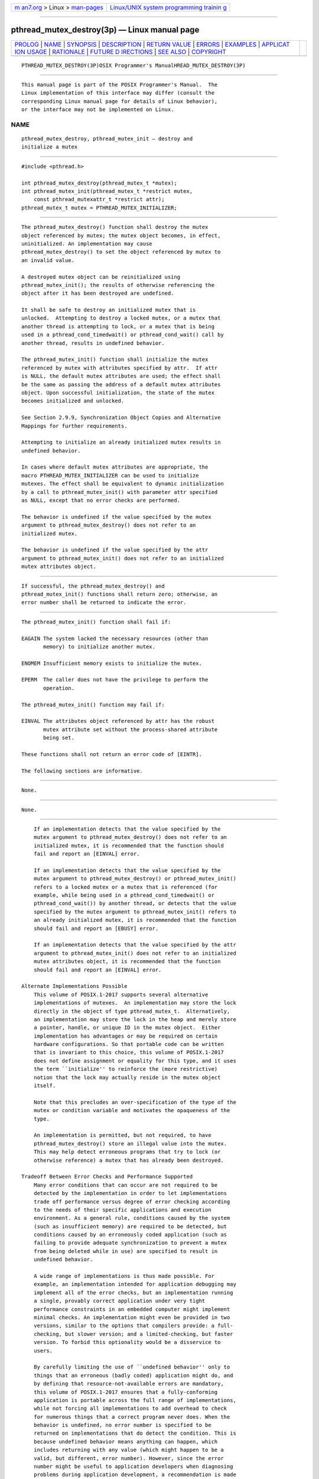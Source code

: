 .. container:: page-top

.. container:: nav-bar

   +----------------------------------+----------------------------------+
   | `m                               | `Linux/UNIX system programming   |
   | an7.org <../../../index.html>`__ | trainin                          |
   | > Linux >                        | g <http://man7.org/training/>`__ |
   | `man-pages <../index.html>`__    |                                  |
   +----------------------------------+----------------------------------+

--------------

pthread_mutex_destroy(3p) — Linux manual page
=============================================

+-----------------------------------+-----------------------------------+
| `PROLOG <#PROLOG>`__ \|           |                                   |
| `NAME <#NAME>`__ \|               |                                   |
| `SYNOPSIS <#SYNOPSIS>`__ \|       |                                   |
| `DESCRIPTION <#DESCRIPTION>`__ \| |                                   |
| `RETURN VALUE <#RETURN_VALUE>`__  |                                   |
| \| `ERRORS <#ERRORS>`__ \|        |                                   |
| `EXAMPLES <#EXAMPLES>`__ \|       |                                   |
| `APPLICAT                         |                                   |
| ION USAGE <#APPLICATION_USAGE>`__ |                                   |
| \| `RATIONALE <#RATIONALE>`__ \|  |                                   |
| `FUTURE D                         |                                   |
| IRECTIONS <#FUTURE_DIRECTIONS>`__ |                                   |
| \| `SEE ALSO <#SEE_ALSO>`__ \|    |                                   |
| `COPYRIGHT <#COPYRIGHT>`__        |                                   |
+-----------------------------------+-----------------------------------+
| .. container:: man-search-box     |                                   |
+-----------------------------------+-----------------------------------+

::

   PTHREAD_MUTEX_DESTROY(3P)OSIX Programmer's ManualHREAD_MUTEX_DESTROY(3P)


-----------------------------------------------------

::

          This manual page is part of the POSIX Programmer's Manual.  The
          Linux implementation of this interface may differ (consult the
          corresponding Linux manual page for details of Linux behavior),
          or the interface may not be implemented on Linux.

NAME
-------------------------------------------------

::

          pthread_mutex_destroy, pthread_mutex_init — destroy and
          initialize a mutex


---------------------------------------------------------

::

          #include <pthread.h>

          int pthread_mutex_destroy(pthread_mutex_t *mutex);
          int pthread_mutex_init(pthread_mutex_t *restrict mutex,
              const pthread_mutexattr_t *restrict attr);
          pthread_mutex_t mutex = PTHREAD_MUTEX_INITIALIZER;


---------------------------------------------------------------

::

          The pthread_mutex_destroy() function shall destroy the mutex
          object referenced by mutex; the mutex object becomes, in effect,
          uninitialized. An implementation may cause
          pthread_mutex_destroy() to set the object referenced by mutex to
          an invalid value.

          A destroyed mutex object can be reinitialized using
          pthread_mutex_init(); the results of otherwise referencing the
          object after it has been destroyed are undefined.

          It shall be safe to destroy an initialized mutex that is
          unlocked.  Attempting to destroy a locked mutex, or a mutex that
          another thread is attempting to lock, or a mutex that is being
          used in a pthread_cond_timedwait() or pthread_cond_wait() call by
          another thread, results in undefined behavior.

          The pthread_mutex_init() function shall initialize the mutex
          referenced by mutex with attributes specified by attr.  If attr
          is NULL, the default mutex attributes are used; the effect shall
          be the same as passing the address of a default mutex attributes
          object. Upon successful initialization, the state of the mutex
          becomes initialized and unlocked.

          See Section 2.9.9, Synchronization Object Copies and Alternative
          Mappings for further requirements.

          Attempting to initialize an already initialized mutex results in
          undefined behavior.

          In cases where default mutex attributes are appropriate, the
          macro PTHREAD_MUTEX_INITIALIZER can be used to initialize
          mutexes. The effect shall be equivalent to dynamic initialization
          by a call to pthread_mutex_init() with parameter attr specified
          as NULL, except that no error checks are performed.

          The behavior is undefined if the value specified by the mutex
          argument to pthread_mutex_destroy() does not refer to an
          initialized mutex.

          The behavior is undefined if the value specified by the attr
          argument to pthread_mutex_init() does not refer to an initialized
          mutex attributes object.


-----------------------------------------------------------------

::

          If successful, the pthread_mutex_destroy() and
          pthread_mutex_init() functions shall return zero; otherwise, an
          error number shall be returned to indicate the error.


-----------------------------------------------------

::

          The pthread_mutex_init() function shall fail if:

          EAGAIN The system lacked the necessary resources (other than
                 memory) to initialize another mutex.

          ENOMEM Insufficient memory exists to initialize the mutex.

          EPERM  The caller does not have the privilege to perform the
                 operation.

          The pthread_mutex_init() function may fail if:

          EINVAL The attributes object referenced by attr has the robust
                 mutex attribute set without the process-shared attribute
                 being set.

          These functions shall not return an error code of [EINTR].

          The following sections are informative.


---------------------------------------------------------

::

          None.


---------------------------------------------------------------------------

::

          None.


-----------------------------------------------------------

::

          If an implementation detects that the value specified by the
          mutex argument to pthread_mutex_destroy() does not refer to an
          initialized mutex, it is recommended that the function should
          fail and report an [EINVAL] error.

          If an implementation detects that the value specified by the
          mutex argument to pthread_mutex_destroy() or pthread_mutex_init()
          refers to a locked mutex or a mutex that is referenced (for
          example, while being used in a pthread_cond_timedwait() or
          pthread_cond_wait()) by another thread, or detects that the value
          specified by the mutex argument to pthread_mutex_init() refers to
          an already initialized mutex, it is recommended that the function
          should fail and report an [EBUSY] error.

          If an implementation detects that the value specified by the attr
          argument to pthread_mutex_init() does not refer to an initialized
          mutex attributes object, it is recommended that the function
          should fail and report an [EINVAL] error.

      Alternate Implementations Possible
          This volume of POSIX.1‐2017 supports several alternative
          implementations of mutexes.  An implementation may store the lock
          directly in the object of type pthread_mutex_t.  Alternatively,
          an implementation may store the lock in the heap and merely store
          a pointer, handle, or unique ID in the mutex object.  Either
          implementation has advantages or may be required on certain
          hardware configurations. So that portable code can be written
          that is invariant to this choice, this volume of POSIX.1‐2017
          does not define assignment or equality for this type, and it uses
          the term ``initialize'' to reinforce the (more restrictive)
          notion that the lock may actually reside in the mutex object
          itself.

          Note that this precludes an over-specification of the type of the
          mutex or condition variable and motivates the opaqueness of the
          type.

          An implementation is permitted, but not required, to have
          pthread_mutex_destroy() store an illegal value into the mutex.
          This may help detect erroneous programs that try to lock (or
          otherwise reference) a mutex that has already been destroyed.

      Tradeoff Between Error Checks and Performance Supported
          Many error conditions that can occur are not required to be
          detected by the implementation in order to let implementations
          trade off performance versus degree of error checking according
          to the needs of their specific applications and execution
          environment. As a general rule, conditions caused by the system
          (such as insufficient memory) are required to be detected, but
          conditions caused by an erroneously coded application (such as
          failing to provide adequate synchronization to prevent a mutex
          from being deleted while in use) are specified to result in
          undefined behavior.

          A wide range of implementations is thus made possible. For
          example, an implementation intended for application debugging may
          implement all of the error checks, but an implementation running
          a single, provably correct application under very tight
          performance constraints in an embedded computer might implement
          minimal checks. An implementation might even be provided in two
          versions, similar to the options that compilers provide: a full-
          checking, but slower version; and a limited-checking, but faster
          version. To forbid this optionality would be a disservice to
          users.

          By carefully limiting the use of ``undefined behavior'' only to
          things that an erroneous (badly coded) application might do, and
          by defining that resource-not-available errors are mandatory,
          this volume of POSIX.1‐2017 ensures that a fully-conforming
          application is portable across the full range of implementations,
          while not forcing all implementations to add overhead to check
          for numerous things that a correct program never does. When the
          behavior is undefined, no error number is specified to be
          returned on implementations that do detect the condition. This is
          because undefined behavior means anything can happen, which
          includes returning with any value (which might happen to be a
          valid, but different, error number). However, since the error
          number might be useful to application developers when diagnosing
          problems during application development, a recommendation is made
          in rationale that implementors should return a particular error
          number if their implementation does detect the condition.

      Why No Limits are Defined
          Defining symbols for the maximum number of mutexes and condition
          variables was considered but rejected because the number of these
          objects may change dynamically. Furthermore, many implementations
          place these objects into application memory; thus, there is no
          explicit maximum.

      Static Initializers for Mutexes and Condition Variables
          Providing for static initialization of statically allocated
          synchronization objects allows modules with private static
          synchronization variables to avoid runtime initialization tests
          and overhead. Furthermore, it simplifies the coding of self-
          initializing modules. Such modules are common in C libraries,
          where for various reasons the design calls for self-
          initialization instead of requiring an explicit module
          initialization function to be called. An example use of static
          initialization follows.

          Without static initialization, a self-initializing routine foo()
          might look as follows:

              static pthread_once_t foo_once = PTHREAD_ONCE_INIT;
              static pthread_mutex_t foo_mutex;

              void foo_init()
              {
                  pthread_mutex_init(&foo_mutex, NULL);
              }

              void foo()
              {
                  pthread_once(&foo_once, foo_init);
                  pthread_mutex_lock(&foo_mutex);
                 /* Do work. */
                  pthread_mutex_unlock(&foo_mutex);
              }

          With static initialization, the same routine could be coded as
          follows:

              static pthread_mutex_t foo_mutex = PTHREAD_MUTEX_INITIALIZER;

              void foo()
              {
                  pthread_mutex_lock(&foo_mutex);
                 /* Do work. */
                  pthread_mutex_unlock(&foo_mutex);
              }

          Note that the static initialization both eliminates the need for
          the initialization test inside pthread_once() and the fetch of
          &foo_mutex to learn the address to be passed to
          pthread_mutex_lock() or pthread_mutex_unlock().

          Thus, the C code written to initialize static objects is simpler
          on all systems and is also faster on a large class of systems;
          those where the (entire) synchronization object can be stored in
          application memory.

          Yet the locking performance question is likely to be raised for
          machines that require mutexes to be allocated out of special
          memory.  Such machines actually have to have mutexes and possibly
          condition variables contain pointers to the actual hardware
          locks. For static initialization to work on such machines,
          pthread_mutex_lock() also has to test whether or not the pointer
          to the actual lock has been allocated. If it has not,
          pthread_mutex_lock() has to initialize it before use. The
          reservation of such resources can be made when the program is
          loaded, and hence return codes have not been added to mutex
          locking and condition variable waiting to indicate failure to
          complete initialization.

          This runtime test in pthread_mutex_lock() would at first seem to
          be extra work; an extra test is required to see whether the
          pointer has been initialized. On most machines this would
          actually be implemented as a fetch of the pointer, testing the
          pointer against zero, and then using the pointer if it has
          already been initialized. While the test might seem to add extra
          work, the extra effort of testing a register is usually
          negligible since no extra memory references are actually done. As
          more and more machines provide caches, the real expenses are
          memory references, not instructions executed.

          Alternatively, depending on the machine architecture, there are
          often ways to eliminate all overhead in the most important case:
          on the lock operations that occur after the lock has been
          initialized. This can be done by shifting more overhead to the
          less frequent operation: initialization. Since out-of-line mutex
          allocation also means that an address has to be dereferenced to
          find the actual lock, one technique that is widely applicable is
          to have static initialization store a bogus value for that
          address; in particular, an address that causes a machine fault to
          occur. When such a fault occurs upon the first attempt to lock
          such a mutex, validity checks can be done, and then the correct
          address for the actual lock can be filled in. Subsequent lock
          operations incur no extra overhead since they do not ``fault''.
          This is merely one technique that can be used to support static
          initialization, while not adversely affecting the performance of
          lock acquisition. No doubt there are other techniques that are
          highly machine-dependent.

          The locking overhead for machines doing out-of-line mutex
          allocation is thus similar for modules being implicitly
          initialized, where it is improved for those doing mutex
          allocation entirely inline. The inline case is thus made much
          faster, and the out-of-line case is not significantly worse.

          Besides the issue of locking performance for such machines, a
          concern is raised that it is possible that threads would
          serialize contending for initialization locks when attempting to
          finish initializing statically allocated mutexes. (Such finishing
          would typically involve taking an internal lock, allocating a
          structure, storing a pointer to the structure in the mutex, and
          releasing the internal lock.) First, many implementations would
          reduce such serialization by hashing on the mutex address.
          Second, such serialization can only occur a bounded number of
          times. In particular, it can happen at most as many times as
          there are statically allocated synchronization objects.
          Dynamically allocated objects would still be initialized via
          pthread_mutex_init() or pthread_cond_init().

          Finally, if none of the above optimization techniques for out-of-
          line allocation yields sufficient performance for an application
          on some implementation, the application can avoid static
          initialization altogether by explicitly initializing all
          synchronization objects with the corresponding pthread_*_init()
          functions, which are supported by all implementations. An
          implementation can also document the tradeoffs and advise which
          initialization technique is more efficient for that particular
          implementation.

      Destroying Mutexes
          A mutex can be destroyed immediately after it is unlocked.
          However, since attempting to destroy a locked mutex, or a mutex
          that another thread is attempting to lock, or a mutex that is
          being used in a pthread_cond_timedwait() or pthread_cond_wait()
          call by another thread, results in undefined behavior, care must
          be taken to ensure that no other thread may be referencing the
          mutex.

      Robust Mutexes
          Implementations are required to provide robust mutexes for
          mutexes with the process-shared attribute set to
          PTHREAD_PROCESS_SHARED. Implementations are allowed, but not
          required, to provide robust mutexes when the process-shared
          attribute is set to PTHREAD_PROCESS_PRIVATE.


---------------------------------------------------------------------------

::

          None.


---------------------------------------------------------

::

          pthread_mutex_getprioceiling(3p),
          pthread_mutexattr_getrobust(3p), pthread_mutex_lock(3p),
          pthread_mutex_timedlock(3p), pthread_mutexattr_getpshared(3p)

          The Base Definitions volume of POSIX.1‐2017, pthread.h(0p)


-----------------------------------------------------------

::

          Portions of this text are reprinted and reproduced in electronic
          form from IEEE Std 1003.1-2017, Standard for Information
          Technology -- Portable Operating System Interface (POSIX), The
          Open Group Base Specifications Issue 7, 2018 Edition, Copyright
          (C) 2018 by the Institute of Electrical and Electronics
          Engineers, Inc and The Open Group.  In the event of any
          discrepancy between this version and the original IEEE and The
          Open Group Standard, the original IEEE and The Open Group
          Standard is the referee document. The original Standard can be
          obtained online at http://www.opengroup.org/unix/online.html .

          Any typographical or formatting errors that appear in this page
          are most likely to have been introduced during the conversion of
          the source files to man page format. To report such errors, see
          https://www.kernel.org/doc/man-pages/reporting_bugs.html .

   IEEE/The Open Group               2017         PTHREAD_MUTEX_DESTROY(3P)

--------------

Pages that refer to this page:
`pthread.h(0p) <../man0/pthread.h.0p.html>`__, 
`pthread_condattr_destroy(3p) <../man3/pthread_condattr_destroy.3p.html>`__, 
`pthread_condattr_getclock(3p) <../man3/pthread_condattr_getclock.3p.html>`__, 
`pthread_condattr_getpshared(3p) <../man3/pthread_condattr_getpshared.3p.html>`__, 
`pthread_cond_destroy(3p) <../man3/pthread_cond_destroy.3p.html>`__, 
`pthread_mutexattr_destroy(3p) <../man3/pthread_mutexattr_destroy.3p.html>`__, 
`pthread_mutexattr_getprioceiling(3p) <../man3/pthread_mutexattr_getprioceiling.3p.html>`__, 
`pthread_mutexattr_getprotocol(3p) <../man3/pthread_mutexattr_getprotocol.3p.html>`__, 
`pthread_mutexattr_getpshared(3p) <../man3/pthread_mutexattr_getpshared.3p.html>`__, 
`pthread_mutexattr_getrobust(3p) <../man3/pthread_mutexattr_getrobust.3p.html>`__, 
`pthread_mutex_getprioceiling(3p) <../man3/pthread_mutex_getprioceiling.3p.html>`__, 
`pthread_mutex_init(3p) <../man3/pthread_mutex_init.3p.html>`__, 
`pthread_mutex_lock(3p) <../man3/pthread_mutex_lock.3p.html>`__, 
`pthread_mutex_timedlock(3p) <../man3/pthread_mutex_timedlock.3p.html>`__

--------------

--------------

.. container:: footer

   +-----------------------+-----------------------+-----------------------+
   | HTML rendering        |                       | |Cover of TLPI|       |
   | created 2021-08-27 by |                       |                       |
   | `Michael              |                       |                       |
   | Ker                   |                       |                       |
   | risk <https://man7.or |                       |                       |
   | g/mtk/index.html>`__, |                       |                       |
   | author of `The Linux  |                       |                       |
   | Programming           |                       |                       |
   | Interface <https:     |                       |                       |
   | //man7.org/tlpi/>`__, |                       |                       |
   | maintainer of the     |                       |                       |
   | `Linux man-pages      |                       |                       |
   | project <             |                       |                       |
   | https://www.kernel.or |                       |                       |
   | g/doc/man-pages/>`__. |                       |                       |
   |                       |                       |                       |
   | For details of        |                       |                       |
   | in-depth **Linux/UNIX |                       |                       |
   | system programming    |                       |                       |
   | training courses**    |                       |                       |
   | that I teach, look    |                       |                       |
   | `here <https://ma     |                       |                       |
   | n7.org/training/>`__. |                       |                       |
   |                       |                       |                       |
   | Hosting by `jambit    |                       |                       |
   | GmbH                  |                       |                       |
   | <https://www.jambit.c |                       |                       |
   | om/index_en.html>`__. |                       |                       |
   +-----------------------+-----------------------+-----------------------+

--------------

.. container:: statcounter

   |Web Analytics Made Easy - StatCounter|

.. |Cover of TLPI| image:: https://man7.org/tlpi/cover/TLPI-front-cover-vsmall.png
   :target: https://man7.org/tlpi/
.. |Web Analytics Made Easy - StatCounter| image:: https://c.statcounter.com/7422636/0/9b6714ff/1/
   :class: statcounter
   :target: https://statcounter.com/

